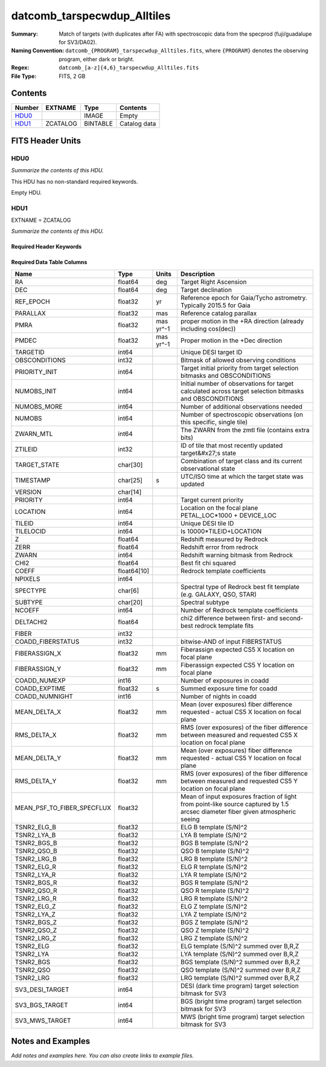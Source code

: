 ===================================
datcomb_tarspecwdup_Alltiles
===================================

:Summary: Match of targets (with duplicates after FA) with spectroscopic data from the specprod (fuji/guadalupe for SV3/DA02).
:Naming Convention: ``datcomb_{PROGRAM}_tarspecwdup_Alltiles.fits``, where ``{PROGRAM}`` denotes the observing program, either dark or bright.
:Regex: ``datcomb_[a-z]{4,6}_tarspecwdup_Alltiles.fits`` 
:File Type: FITS, 2 GB

Contents
========

====== ======== ======== ===================
Number EXTNAME  Type     Contents
====== ======== ======== ===================
HDU0_           IMAGE    Empty
HDU1_  ZCATALOG BINTABLE Catalog data
====== ======== ======== ===================


FITS Header Units
=================

HDU0
----

*Summarize the contents of this HDU.*

This HDU has no non-standard required keywords.

Empty HDU.

HDU1
----

EXTNAME = ZCATALOG

*Summarize the contents of this HDU.*

Required Header Keywords
~~~~~~~~~~~~~~~~~~~~~~~~

.. collapse:: Required Header Keywords Table

    .. rst-class:: keywords

    ======== ============= ==== =====================
    KEY      Example Value Type Comment
    ======== ============= ==== =====================
    NAXIS1   499           int  length of dimension 1
    NAXIS2   4461559       int  length of dimension 2
    LONGSTRN OGIP 1.0      str
    RRVER    0.15.2        str
    TEMNAM00 GALAXY        str
    TEMVER00 2.6           str
    TEMNAM01 QSO           str
    TEMVER01 0.1           str
    TEMNAM02 STAR:::A      str
    TEMVER02 0.1           str
    TEMNAM03 STAR:::B      str
    TEMVER03 0.1           str
    TEMNAM04 STAR:::CV     str
    TEMVER04 0.1           str
    TEMNAM05 STAR:::F      str
    TEMVER05 0.1           str
    TEMNAM06 STAR:::G      str
    TEMVER06 0.1           str
    TEMNAM07 STAR:::K      str
    TEMVER07 0.1           str
    TEMNAM08 STAR:::M      str
    TEMVER08 0.1           str
    TEMNAM09 STAR:::WD     str
    TEMVER09 0.1           str
    SPGRP    cumulative    str
    SURVEY   sv3           str
    PROGRAM  bright        str
    ======== ============= ==== =====================

Required Data Table Columns
~~~~~~~~~~~~~~~~~~~~~~~~~~~

.. rst-class:: columns

========================== =========== ========= ===============================================================================================================================
Name                       Type        Units     Description
========================== =========== ========= ===============================================================================================================================
RA                         float64     deg       Target Right Ascension
DEC                        float64     deg       Target declination
REF_EPOCH                  float32     yr        Reference epoch for Gaia/Tycho astrometry. Typically 2015.5 for Gaia
PARALLAX                   float32     mas       Reference catalog parallax
PMRA                       float32     mas yr^-1 proper motion in the +RA direction (already including cos(dec))
PMDEC                      float32     mas yr^-1 Proper motion in the +Dec direction
TARGETID                   int64                 Unique DESI target ID
OBSCONDITIONS              int32                 Bitmask of allowed observing conditions
PRIORITY_INIT              int64                 Target initial priority from target selection bitmasks and OBSCONDITIONS
NUMOBS_INIT                int64                 Initial number of observations for target calculated across target selection bitmasks and OBSCONDITIONS
NUMOBS_MORE                int64                 Number of additional observations needed
NUMOBS                     int64                 Number of spectroscopic observations (on this specific, single tile)
ZWARN_MTL                  int64                 The ZWARN from the zmtl file (contains extra bits)
ZTILEID                    int32                 ID of tile that most recently updated target&#x27;s state
TARGET_STATE               char[30]              Combination of target class and its current observational state
TIMESTAMP                  char[25]    s         UTC/ISO time at which the target state was updated
VERSION                    char[14]
PRIORITY                   int64                 Target current priority
LOCATION                   int64                 Location on the focal plane PETAL_LOC*1000 + DEVICE_LOC
TILEID                     int64                 Unique DESI tile ID
TILELOCID                  int64                 Is 10000*TILEID+LOCATION
Z                          float64               Redshift measured by Redrock
ZERR                       float64               Redshift error from redrock
ZWARN                      int64                 Redshift warning bitmask from Redrock
CHI2                       float64               Best fit chi squared
COEFF                      float64[10]           Redrock template coefficients
NPIXELS                    int64
SPECTYPE                   char[6]               Spectral type of Redrock best fit template (e.g. GALAXY, QSO, STAR)
SUBTYPE                    char[20]              Spectral subtype
NCOEFF                     int64                 Number of Redrock template coefficients
DELTACHI2                  float64               chi2 difference between first- and second-best redrock template fits
FIBER                      int32
COADD_FIBERSTATUS          int32                 bitwise-AND of input FIBERSTATUS
FIBERASSIGN_X              float32     mm        Fiberassign expected CS5 X location on focal plane
FIBERASSIGN_Y              float32     mm        Fiberassign expected CS5 Y location on focal plane
COADD_NUMEXP               int16                 Number of exposures in coadd
COADD_EXPTIME              float32     s         Summed exposure time for coadd
COADD_NUMNIGHT             int16                 Number of nights in coadd
MEAN_DELTA_X               float32     mm        Mean (over exposures) fiber difference requested - actual CS5 X location on focal plane
RMS_DELTA_X                float32     mm        RMS (over exposures) of the fiber difference between measured and requested CS5 X location on focal plane
MEAN_DELTA_Y               float32     mm        Mean (over exposures) fiber difference requested - actual CS5 Y location on focal plane
RMS_DELTA_Y                float32     mm        RMS (over exposures) of the fiber difference between measured and requested CS5 Y location on focal plane
MEAN_PSF_TO_FIBER_SPECFLUX float32               Mean of input exposures fraction of light from point-like source captured by 1.5 arcsec diameter fiber given atmospheric seeing
TSNR2_ELG_B                float32               ELG B template (S/N)^2
TSNR2_LYA_B                float32               LYA B template (S/N)^2
TSNR2_BGS_B                float32               BGS B template (S/N)^2
TSNR2_QSO_B                float32               QSO B template (S/N)^2
TSNR2_LRG_B                float32               LRG B template (S/N)^2
TSNR2_ELG_R                float32               ELG R template (S/N)^2
TSNR2_LYA_R                float32               LYA R template (S/N)^2
TSNR2_BGS_R                float32               BGS R template (S/N)^2
TSNR2_QSO_R                float32               QSO R template (S/N)^2
TSNR2_LRG_R                float32               LRG R template (S/N)^2
TSNR2_ELG_Z                float32               ELG Z template (S/N)^2
TSNR2_LYA_Z                float32               LYA Z template (S/N)^2
TSNR2_BGS_Z                float32               BGS Z template (S/N)^2
TSNR2_QSO_Z                float32               QSO Z template (S/N)^2
TSNR2_LRG_Z                float32               LRG Z template (S/N)^2
TSNR2_ELG                  float32               ELG template (S/N)^2 summed over B,R,Z
TSNR2_LYA                  float32               LYA template (S/N)^2 summed over B,R,Z
TSNR2_BGS                  float32               BGS template (S/N)^2 summed over B,R,Z
TSNR2_QSO                  float32               QSO template (S/N)^2 summed over B,R,Z
TSNR2_LRG                  float32               LRG template (S/N)^2 summed over B,R,Z
SV3_DESI_TARGET            int64                 DESI (dark time program) target selection bitmask for SV3
SV3_BGS_TARGET             int64                 BGS (bright time program) target selection bitmask for SV3
SV3_MWS_TARGET             int64                 MWS (bright time program) target selection bitmask for SV3
========================== =========== ========= ===============================================================================================================================


Notes and Examples
==================

*Add notes and examples here.  You can also create links to example files.*
